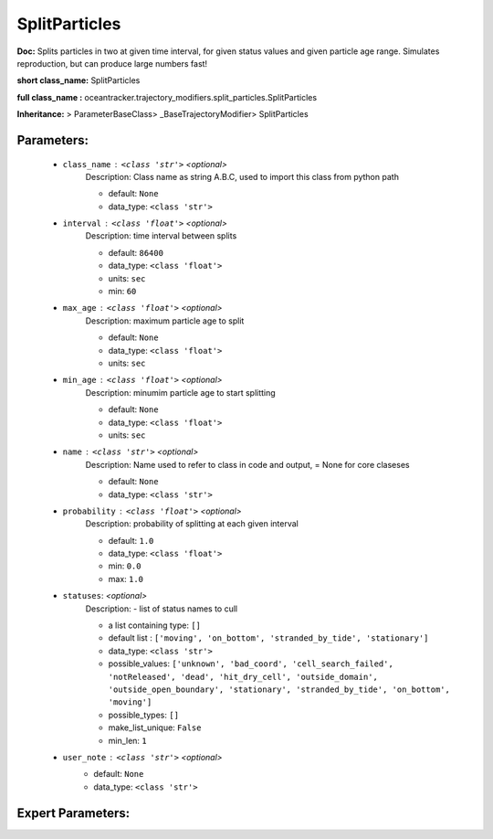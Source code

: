###############
SplitParticles
###############

**Doc:**     Splits  particles in two at  given time interval,    for given status values and  given particle age range.    Simulates reproduction, but can produce large numbers fast!    

**short class_name:** SplitParticles

**full class_name :** oceantracker.trajectory_modifiers.split_particles.SplitParticles

**Inheritance:** > ParameterBaseClass> _BaseTrajectoryModifier> SplitParticles


Parameters:
************

	* ``class_name`` :   ``<class 'str'>``   *<optional>*
		Description: Class name as string A.B.C, used to import this class from python path

		- default: ``None``
		- data_type: ``<class 'str'>``

	* ``interval`` :   ``<class 'float'>``   *<optional>*
		Description: time interval between splits

		- default: ``86400``
		- data_type: ``<class 'float'>``
		- units: ``sec``
		- min: ``60``

	* ``max_age`` :   ``<class 'float'>``   *<optional>*
		Description: maximum particle age to split

		- default: ``None``
		- data_type: ``<class 'float'>``
		- units: ``sec``

	* ``min_age`` :   ``<class 'float'>``   *<optional>*
		Description: minumim particle age to start splitting

		- default: ``None``
		- data_type: ``<class 'float'>``
		- units: ``sec``

	* ``name`` :   ``<class 'str'>``   *<optional>*
		Description: Name used to refer to class in code and output, = None for core claseses

		- default: ``None``
		- data_type: ``<class 'str'>``

	* ``probability`` :   ``<class 'float'>``   *<optional>*
		Description: probability of splitting at each given interval

		- default: ``1.0``
		- data_type: ``<class 'float'>``
		- min: ``0.0``
		- max: ``1.0``

	* ``statuses``:  *<optional>*
		Description: - list of status names to cull

		- a list containing type:  ``[]``
		- default list : ``['moving', 'on_bottom', 'stranded_by_tide', 'stationary']``
		- data_type: ``<class 'str'>``
		- possible_values: ``['unknown', 'bad_coord', 'cell_search_failed', 'notReleased', 'dead', 'hit_dry_cell', 'outside_domain', 'outside_open_boundary', 'stationary', 'stranded_by_tide', 'on_bottom', 'moving']``
		- possible_types: ``[]``
		- make_list_unique: ``False``
		- min_len: ``1``

	* ``user_note`` :   ``<class 'str'>``   *<optional>*
		- default: ``None``
		- data_type: ``<class 'str'>``



Expert Parameters:
*******************


